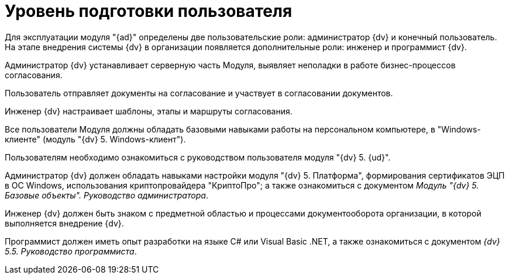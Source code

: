 = Уровень подготовки пользователя

Для эксплуатации модуля "{ad}" определены две пользовательские роли: администратор {dv} и конечный пользователь. На этапе внедрения системы {dv} в организации появляется дополнительные роли: инженер и программист {dv}.

Администратор {dv} устанавливает серверную часть Модуля, выявляет неполадки в работе бизнес-процессов согласования.

Пользователь отправляет документы на согласование и участвует в согласовании документов.

Инженер {dv} настраивает шаблоны, этапы и маршруты согласования.

Все пользователи Модуля должны обладать базовыми навыками работы на персональном компьютере, в "Windows-клиенте" (модуль "{dv} 5. Windows-клиент").

Пользователям необходимо ознакомиться с руководством пользователя модуля "{dv} 5. {ud}".

Администратор {dv} должен обладать навыками настройки модуля "{dv} 5. Платформа", формирования сертификатов ЭЦП в ОС Windows, использования криптопровайдера "КриптоПро"; а также ознакомиться с документом _Модуль "{dv} 5. Базовые объекты". Руководство администратора_.

Инженер {dv} должен быть знаком с предметной областью и процессами документооборота организации, в которой выполняется внедрение {dv}.

Программист должен иметь опыт разработки на языке C# или Visual Basic .NET, а также ознакомиться с документом _{dv} 5.5. Руководство программиста_.
